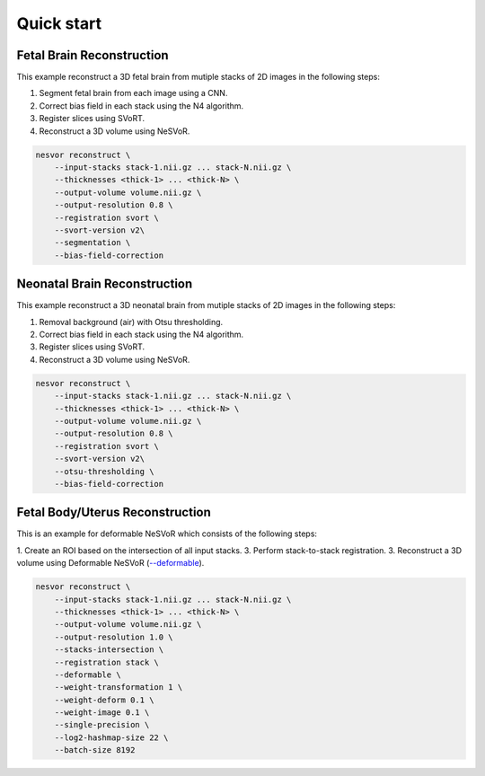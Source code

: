 Quick start
===========

Fetal Brain Reconstruction
--------------------------

This example reconstruct a 3D fetal brain from mutiple stacks of 2D images in the following steps:

1. Segment fetal brain from each image using a CNN.
2. Correct bias field in each stack using the N4 algorithm.
3. Register slices using SVoRT.
4. Reconstruct a 3D volume using NeSVoR.

.. code-block:: console

    nesvor reconstruct \
        --input-stacks stack-1.nii.gz ... stack-N.nii.gz \
        --thicknesses <thick-1> ... <thick-N> \
        --output-volume volume.nii.gz \
        --output-resolution 0.8 \
        --registration svort \
        --svort-version v2\
        --segmentation \
        --bias-field-correction


Neonatal Brain Reconstruction
-----------------------------

This example reconstruct a 3D neonatal brain from mutiple stacks of 2D images in the following steps:

1. Removal background (air) with Otsu thresholding.
2. Correct bias field in each stack using the N4 algorithm.
3. Register slices using SVoRT.
4. Reconstruct a 3D volume using NeSVoR.

.. code-block:: console

    nesvor reconstruct \
        --input-stacks stack-1.nii.gz ... stack-N.nii.gz \
        --thicknesses <thick-1> ... <thick-N> \
        --output-volume volume.nii.gz \
        --output-resolution 0.8 \
        --registration svort \
        --svort-version v2\
        --otsu-thresholding \
        --bias-field-correction

Fetal Body/Uterus Reconstruction
--------------------------------

This is an example for deformable NeSVoR which consists of the following steps:

1. Create an ROI based on the intersection of all input stacks.
3. Perform stack-to-stack registration.
3. Reconstruct a 3D volume using Deformable NeSVoR (`--deformable <reconstruct.html#deformable>`_).

.. code-block:: console

    nesvor reconstruct \
        --input-stacks stack-1.nii.gz ... stack-N.nii.gz \
        --thicknesses <thick-1> ... <thick-N> \
        --output-volume volume.nii.gz \
        --output-resolution 1.0 \
        --stacks-intersection \
        --registration stack \
        --deformable \
        --weight-transformation 1 \
        --weight-deform 0.1 \
        --weight-image 0.1 \
        --single-precision \
        --log2-hashmap-size 22 \
        --batch-size 8192
